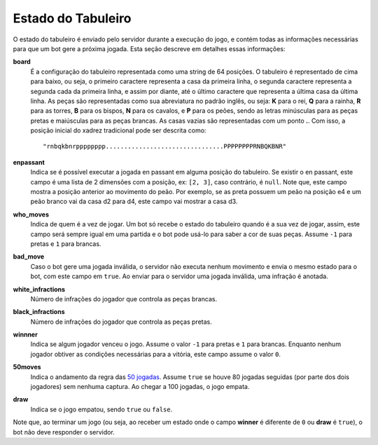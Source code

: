 -------------------
Estado do Tabuleiro
-------------------

O estado do tabuleiro é enviado pelo servidor durante a execução do jogo, e contém todas as informações necessárias para que um bot gere a próxima jogada. Esta seção descreve em detalhes essas informações:

**board**
    É a configuração do tabuleiro representada como uma string de 64 posições. O tabuleiro é representado de cima para baixo, ou seja, o primeiro caractere representa a casa da primeira linha, o segunda caractere representa a segunda cada da primeira linha, e assim por diante, até o último caractere que representa a última casa da última linha. As peças são representadas como sua abreviatura no padrão inglês, ou seja: **K** para o rei, **Q** para a rainha, **R** para as torres, **B** para os bispos, **N** para os cavalos, e **P** para os peões, sendo as letras minúsculas para as peças pretas e maiúsculas para as peças brancas. As casas vazias são representadas com um ponto **.**. Com isso, a posição inicial do xadrez tradicional pode ser descrita como::

        "rnbqkbnrpppppppp................................PPPPPPPPRNBQKBNR"

**enpassant**
    Indica se é possível executar a jogada en passant em alguma posição do tabuleiro. Se existir o en passant, este campo é uma lista de 2 dimensões com a posição, ex: ``[2, 3]``, caso contrário, é ``null``. Note que, este campo mostra a posição anterior ao movimento do peão. Por exemplo, se as preta possuem um peão na posição e4 e um peão branco vai da casa d2 para d4, este campo vai mostrar a casa d3.


**who_moves**
    Indica de quem é a vez de jogar. Um bot só recebe o estado do tabuleiro quando é a sua vez de jogar, assim, este campo será sempre igual em uma partida e o bot pode usá-lo para saber a cor de suas peças. Assume ``-1`` para pretas e ``1`` para brancas.

**bad_move**
    Caso o bot gere uma jogada inválida, o servidor não executa nenhum movimento e envia o mesmo estado para o bot, com este campo em ``true``. Ao enviar para o servidor uma jogada inválida, uma infração é anotada.

**white_infractions**
    Número de infrações do jogador que controla as peças brancas.

**black_infractions**
    Número de infrações do jogador que controla as peças pretas.

**winnner**
    Indica se algum jogador venceu o jogo. Assume o valor ``-1`` para pretas e ``1`` para brancas. Enquanto nenhum jogador obtiver as condições necessárias para a vitória, este campo assume o valor ``0``.

**50moves**
    Indica o andamento da regra das `50 jogadas <https://en.wikipedia.org/wiki/Fifty-move_rule>`_. Assume ``true`` se houve 80 jogadas seguidas (por parte dos dois jogadores) sem nenhuma captura. Ao chegar a 100 jogadas, o jogo empata.

**draw**
    Indica se o jogo empatou, sendo ``true`` ou ``false``.


Note que, ao terminar um jogo (ou seja, ao receber um estado onde o campo **winner** é diferente de ``0`` ou **draw** é ``true``), o bot não deve responder o servidor.
